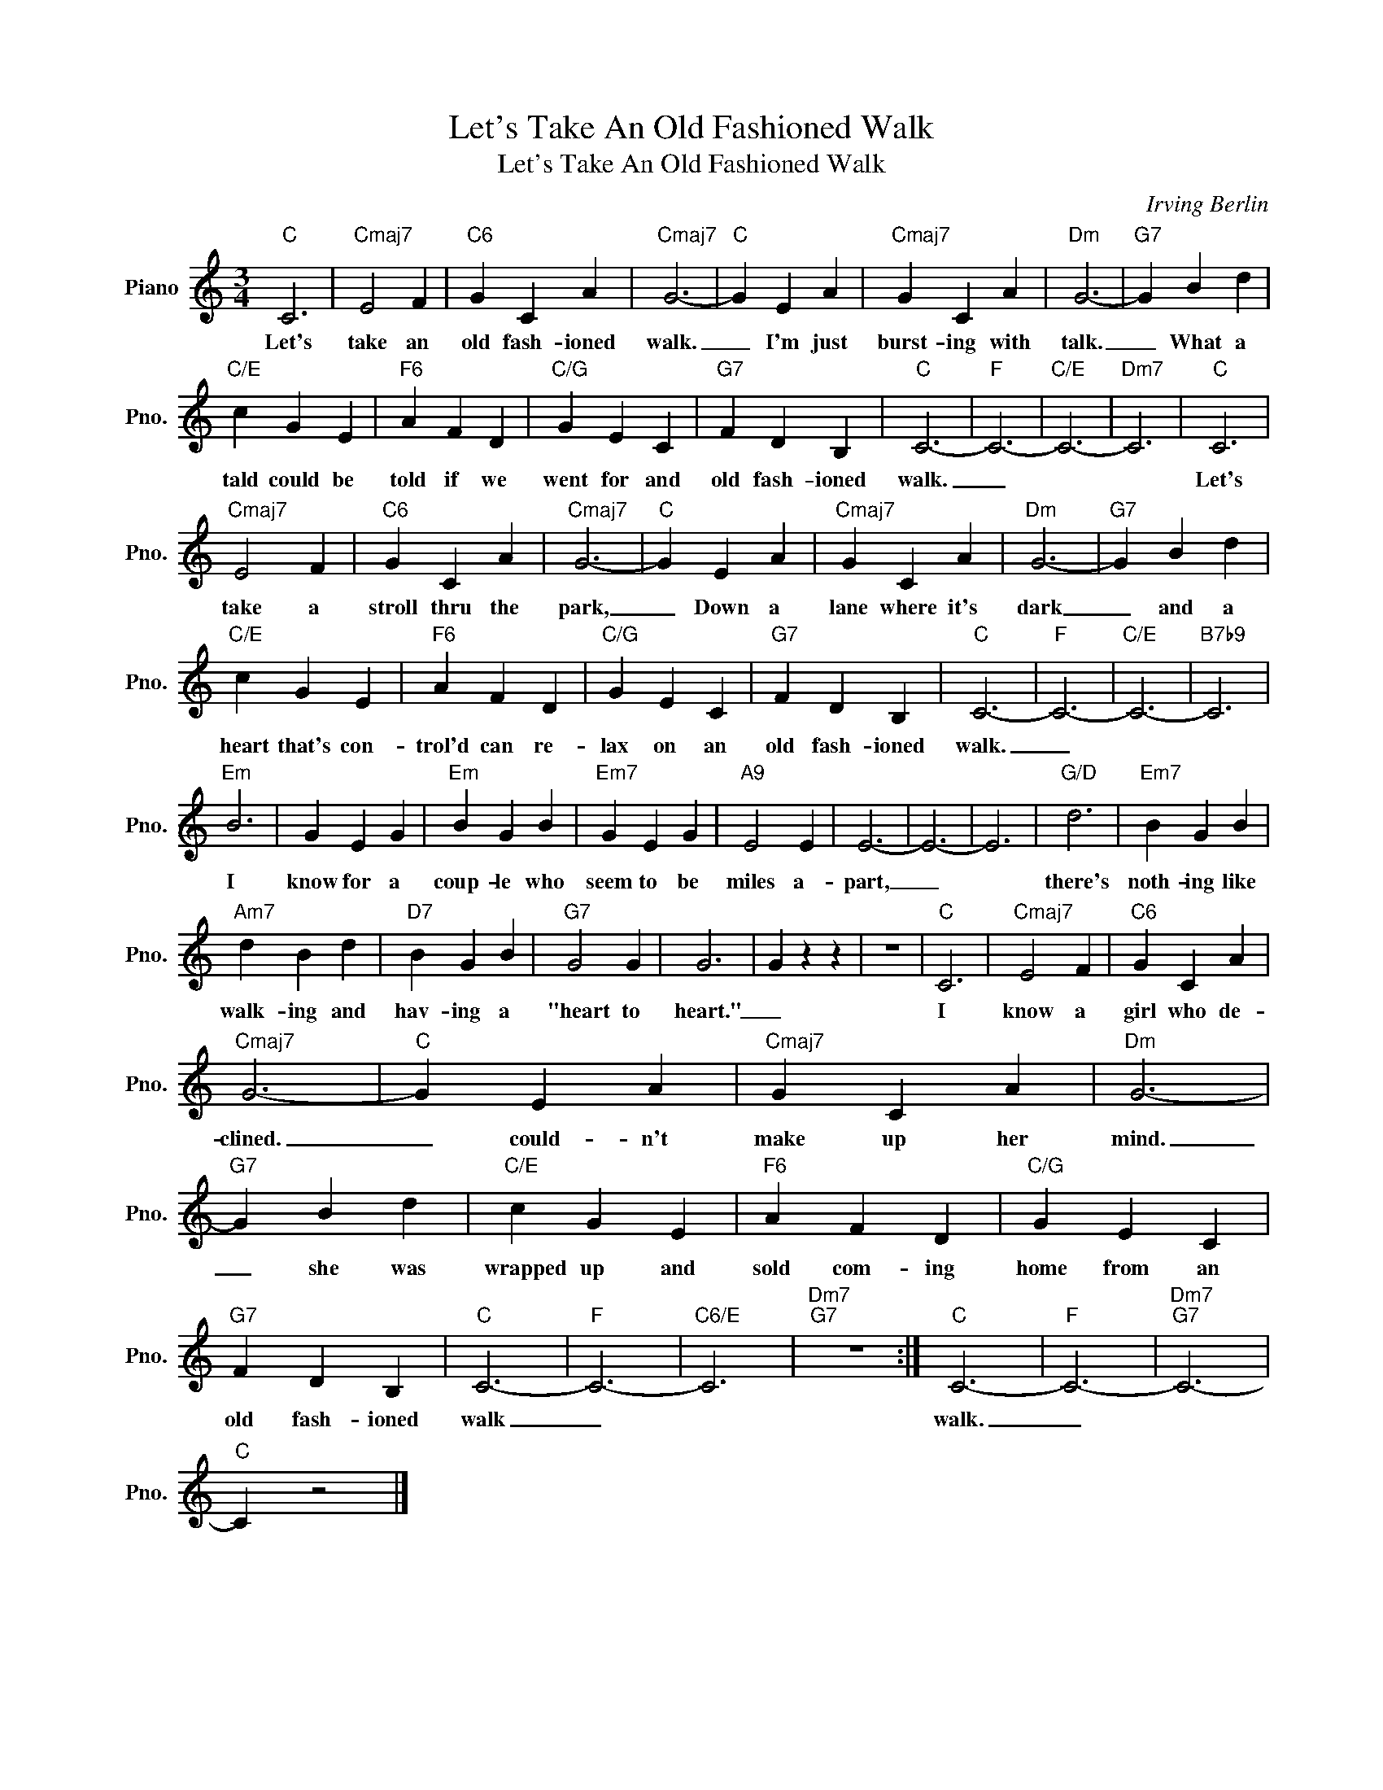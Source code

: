 X:1
T:Let's Take An Old Fashioned Walk
T:Let's Take An Old Fashioned Walk
C:Irving Berlin
Z:All Rights Reserved
L:1/4
M:3/4
K:C
V:1 treble nm="Piano" snm="Pno."
%%MIDI program 0
%%MIDI control 7 100
%%MIDI control 10 64
V:1
"C" C3 |"Cmaj7" E2 F |"C6" G C A |"Cmaj7" G3- |"C" G E A |"Cmaj7" G C A |"Dm" G3- |"G7" G B d | %8
w: Let's|take an|old fash- ioned|walk.|_ I'm just|burst- ing with|talk.|_ What a|
"C/E" c G E |"F6" A F D |"C/G" G E C |"G7" F D B, |"C" C3- |"F" C3- |"C/E" C3- |"Dm7" C3 |"C" C3 | %17
w: tald could be|told if we|went for and|old fash- ioned|walk.|_|||Let's|
"Cmaj7" E2 F |"C6" G C A |"Cmaj7" G3- |"C" G E A |"Cmaj7" G C A |"Dm" G3- |"G7" G B d | %24
w: take a|stroll thru the|park,|_ Down a|lane where it's|dark|_ and a|
"C/E" c G E |"F6" A F D |"C/G" G E C |"G7" F D B, |"C" C3- |"F" C3- |"C/E" C3- |"B7b9" C3 | %32
w: heart that's con-|trol'd can re-|lax on an|old fash- ioned|walk.|_|||
"Em" B3 | G E G |"Em" B G B |"Em7" G E G |"A9" E2 E | E3- | E3- | E3 |"G/D" d3 |"Em7" B G B | %42
w: I|know for a|coup- le who|seem to be|miles a-|part,|_||there's|noth- ing like|
"Am7" d B d |"D7" B G B |"G7" G2 G | G3 | G z z | z3 |"C" C3 |"Cmaj7" E2 F |"C6" G C A | %51
w: walk- ing and|hav- ing a|"heart to|heart."|_||I|know a|girl who de-|
"Cmaj7" G3- |"C" G E A |"Cmaj7" G C A |"Dm" G3- |"G7" G B d |"C/E" c G E |"F6" A F D |"C/G" G E C | %59
w: clined.|_ could- n't|make up her|mind.|_ she was|wrapped up and|sold com- ing|home from an|
"G7" F D B, |"C" C3- |"F" C3- |"C6/E" C3 |"Dm7""G7" z3 :|"C" C3- |"F" C3- |"Dm7""G7" C3- | %67
w: old fash- ioned|walk|_|||walk.|_||
"C" C z2 |] %68
w: |

